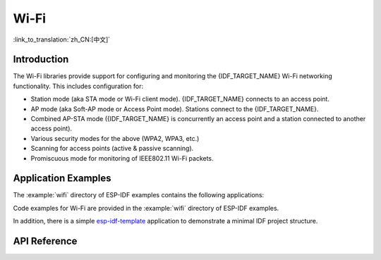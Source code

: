 Wi-Fi
=====

:link_to_translation:`zh_CN:[中文]`

Introduction
------------

The Wi-Fi libraries provide support for configuring and monitoring the {IDF_TARGET_NAME} Wi-Fi networking functionality. This includes configuration for:

- Station mode (aka STA mode or Wi-Fi client mode). {IDF_TARGET_NAME} connects to an access point.
- AP mode (aka Soft-AP mode or Access Point mode). Stations connect to the {IDF_TARGET_NAME}.
- Combined AP-STA mode ({IDF_TARGET_NAME} is concurrently an access point and a station connected to another access point).

- Various security modes for the above (WPA2, WPA3, etc.)
- Scanning for access points (active & passive scanning).
- Promiscuous mode for monitoring of IEEE802.11 Wi-Fi packets.


Application Examples
--------------------

The :example:`wifi` directory of ESP-IDF examples contains the following applications:

Code examples for Wi-Fi are provided in the :example:`wifi` directory of ESP-IDF examples.

In addition, there is a simple `esp-idf-template <https://github.com/espressif/esp-idf-template>`_ application to demonstrate a minimal IDF project structure.


API Reference
-------------

.. include-build-file:: inc/esp_wifi.inc
.. include-build-file:: inc/esp_wifi_types.inc


